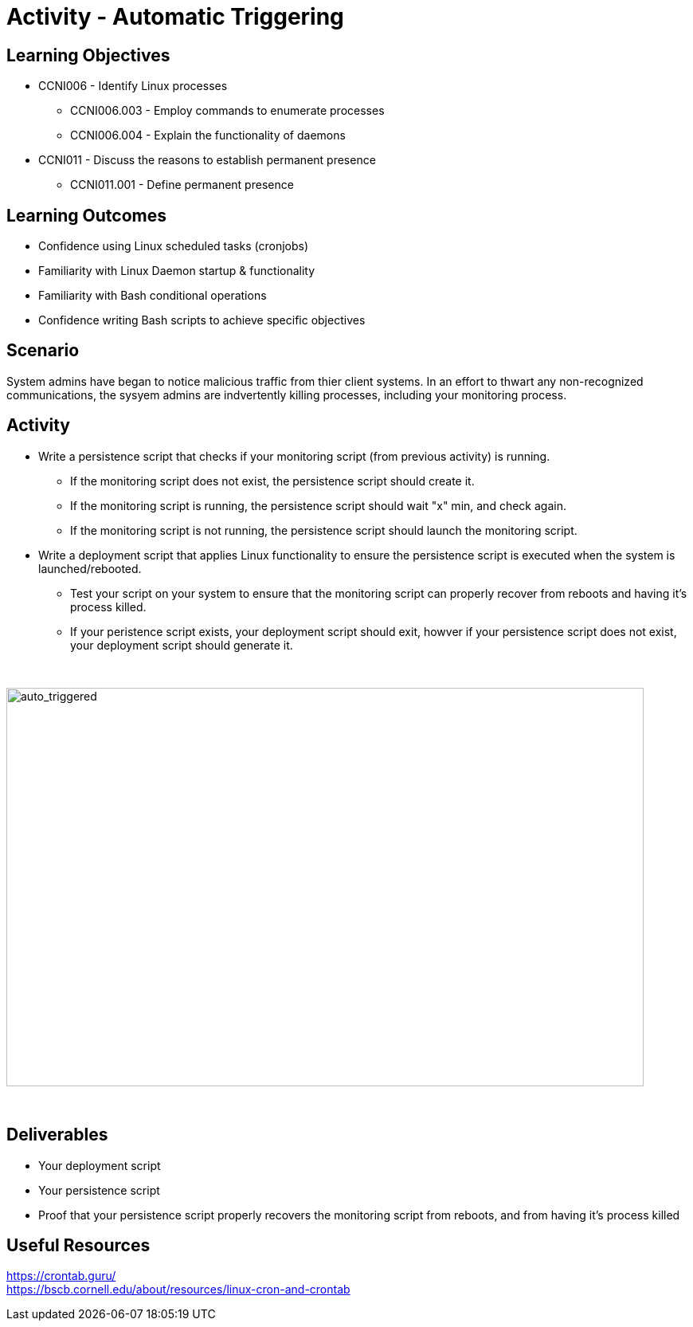 :doctype: book
:stylesheet: ../../cctc.css

= Activity - Automatic Triggering
:doctype: book
:source-highlighter: coderay
:listing-caption: Listing
// Uncomment next line to set page size (default is Letter)
//:pdf-page-size: A4

== Learning Objectives

[square]
* CCNI006  - Identify Linux processes
** CCNI006.003  - Employ commands to enumerate processes
** CCNI006.004  - Explain the functionality of daemons
* CCNI011  - Discuss the reasons to establish permanent presence
** CCNI011.001  - Define permanent presence

== Learning Outcomes

[square]
* Confidence using Linux scheduled tasks (cronjobs)
* Familiarity with Linux Daemon startup & functionality
* Familiarity with Bash conditional operations
* Confidence writing Bash scripts to achieve specific objectives

== Scenario

System admins have began to notice malicious traffic from thier client systems.  In an effort to thwart any non-recognized communications, the sysyem admins are indvertently killing processes, including your monitoring process.

== Activity

* Write a persistence script that checks if your monitoring script (from previous activity) is running.
** If the monitoring script does not exist, the persistence script should create it.
** If the monitoring script is running, the persistence script should wait "x" min, and check again. 
** If the monitoring script is not running, the persistence script should launch the monitoring script.

* Write a deployment script that applies Linux functionality to ensure the persistence script is executed when the system is launched/rebooted.
** Test your script on your system to ensure that the monitoring script can properly recover from reboots and having it's process killed.
** If your peristence script exists, your deployment script should exit, howver if your persistence script does not exist, your deployment script should generate it.

{empty} +

image::../Resources/auto_trigger.png[auto_triggered,height="500",width="800",float="left"]

{empty} +

== Deliverables

[square]
* Your deployment script
* Your persistence script
* Proof that your persistence script properly recovers the monitoring script from reboots, and from having it's process killed

== Useful Resources

https://crontab.guru/ +
https://bscb.cornell.edu/about/resources/linux-cron-and-crontab +